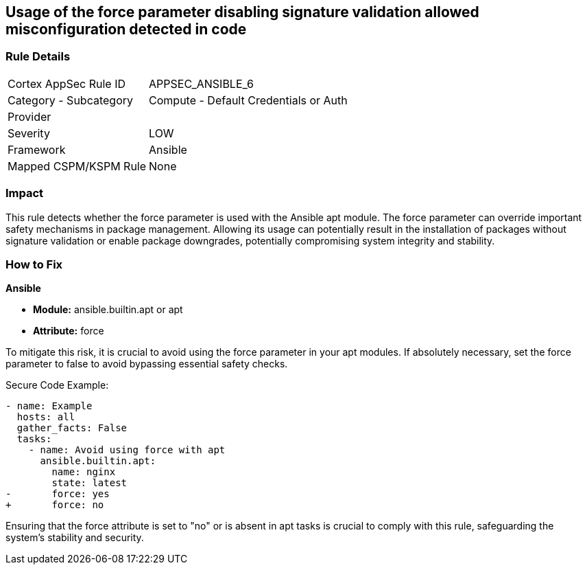 == Usage of the force parameter disabling signature validation allowed misconfiguration detected in code

=== Rule Details

[cols="1,2"]
|===
|Cortex AppSec Rule ID |APPSEC_ANSIBLE_6
|Category - Subcategory |Compute - Default Credentials or Auth
|Provider |
|Severity |LOW
|Framework |Ansible
|Mapped CSPM/KSPM Rule |None
|===


=== Impact
This rule detects whether the force parameter is used with the Ansible apt module. The force parameter can override important safety mechanisms in package management. Allowing its usage can potentially result in the installation of packages without signature validation or enable package downgrades, potentially compromising system integrity and stability.

=== How to Fix

*Ansible*

* *Module:* ansible.builtin.apt or apt
* *Attribute:* force

To mitigate this risk, it is crucial to avoid using the force parameter in your apt modules. If absolutely necessary, set the force parameter to false to avoid bypassing essential safety checks.

Secure Code Example:

[source,yaml]
----
- name: Example
  hosts: all
  gather_facts: False
  tasks:
    - name: Avoid using force with apt
      ansible.builtin.apt:
        name: nginx
        state: latest
-       force: yes
+       force: no
----

Ensuring that the force attribute is set to "no" or is absent in apt tasks is crucial to comply with this rule, safeguarding the system's stability and security.

